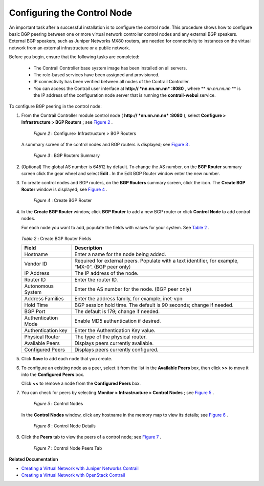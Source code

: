 
============================
Configuring the Control Node
============================

An important task after a successful installation is to configure the control node. This procedure shows how to configure basic BGP peering between one or more virtual network controller control nodes and any external BGP speakers. External BGP speakers, such as Juniper Networks MX80 routers, are needed for connectivity to instances on the virtual network from an external infrastructure or a public network.

Before you begin, ensure that the following tasks are completed:

   - The Contrail Controller base system image has been installed on all servers.


   - The role-based services have been assigned and provisioned.


   - IP connectivity has been verified between all nodes of the Contrail Controller.


   - You can access the Contrail user interface at **http:// *nn.nn.nn.nn* :8080** , where ** *nn.nn.nn.nn* ** is the IP address of the configuration node server that is running the **contrail-webui** service.


To configure BGP peering in the control node:


#. From the Contrail Controller module control node ( **http:// *nn.nn.nn.nn* :8080** ), select **Configure > Infrastructure > BGP Routers** ; see `Figure 2`_ .

   

   .. _Figure 2: 

     *Figure 2* : Configure> Infrastructure > BGP Routers

   .. figure:: s042497.png

   A summary screen of the control nodes and BGP routers is displayed; see `Figure 3`_ .

   .. _Figure 3: 

     *Figure 3* : BGP Routers Summary

   .. figure:: s042498.png



#. (Optional) The global AS number is 64512 by default. To change the AS number, on the **BGP Router** summary screen click the gear wheel and select **Edit** . In the Edit BGP Router window enter the new number.



#. To create control nodes and BGP routers, on the **BGP Routers** summary screen, click the |s042494.png| icon. The **Create BGP Router** window is displayed; see `Figure 4`_ .

   .. _Figure 4: 

     *Figure 4* : Create BGP Router

   .. figure:: s042496.png



#. In the **Create BGP Router** window, click **BGP Router** to add a new BGP router or click **Control Node** to add control nodes.

   For each node you want to add, populate the fields with values for your system. See `Table 2`_ .

    .. _Table 2: 


   *Table 2* : Create BGP Router Fields

   +----------------------+-----------------------------------------------------------------------------------------------+
   | Field                | Description                                                                                   |
   +======================+===============================================================================================+
   | Hostname             | Enter a name for the node being added.                                                        |
   +----------------------+-----------------------------------------------------------------------------------------------+
   | Vendor ID            | Required for external peers. Populate with a text identifier, for example, “MX-0”.            |
   |                      | (BGP peer only)                                                                               |
   +----------------------+-----------------------------------------------------------------------------------------------+
   | IP Address           | The IP address of the node.                                                                   |
   +----------------------+-----------------------------------------------------------------------------------------------+
   | Router ID            | Enter the router ID.                                                                          |
   +----------------------+-----------------------------------------------------------------------------------------------+
   | Autonomous System    | Enter the AS number for the node. (BGP peer only)                                             |
   +----------------------+-----------------------------------------------------------------------------------------------+
   | Address Families     | Enter the address family, for example, inet-vpn                                               |
   +----------------------+-----------------------------------------------------------------------------------------------+
   | Hold Time            | BGP session hold time. The default is 90 seconds; change if needed.                           |
   +----------------------+-----------------------------------------------------------------------------------------------+
   | BGP Port             | The default is 179; change if needed.                                                         |
   +----------------------+-----------------------------------------------------------------------------------------------+
   | Authentication Mode  | Enable MD5 authentication if desired.                                                         |
   +----------------------+-----------------------------------------------------------------------------------------------+
   | Authentication key   | Enter the Authentication Key value.                                                           |
   +----------------------+-----------------------------------------------------------------------------------------------+
   | Physical Router      | The type of the physical router.                                                              |
   +----------------------+-----------------------------------------------------------------------------------------------+
   | Available Peers      | Displays peers currently available.                                                           |
   +----------------------+-----------------------------------------------------------------------------------------------+
   | Configured Peers     | Displays peers currently configured.                                                          |
   +----------------------+-----------------------------------------------------------------------------------------------+



#. Click **Save** to add each node that you create.



#. To configure an existing node as a peer, select it from the list in the **Available Peers** box, then click **>>** to move it into the **Configured Peers** box.

   Click **<<** to remove a node from the **Configured Peers** box.



#. You can check for peers by selecting **Monitor > Infrastructure > Control Nodes** ; see `Figure 5`_ .

   .. _Figure 5: 

     *Figure 5* : Control Nodes

   .. figure:: s042499.png

   In the **Control Nodes** window, click any hostname in the memory map to view its details; see `Figure 6`_ .

   .. _Figure 6: 

     *Figure 6* : Control Node Details

   .. figure:: s042500.png



#. Click the **Peers** tab to view the peers of a control node; see `Figure 7`_ .

   .. _Figure 7: 

     *Figure 7* : Control Node Peers Tab

   .. figure:: s042501.png


**Related Documentation**

-  `Creating a Virtual Network with Juniper Networks Contrail`_ 

-  `Creating a Virtual Network with OpenStack Contrail`_ 

.. _Creating a Virtual Network with Juniper Networks Contrail: topic-80269.html

.. _Creating a Virtual Network with OpenStack Contrail: topic-79633.html

.. |s042494.png| image:: s042494.png
